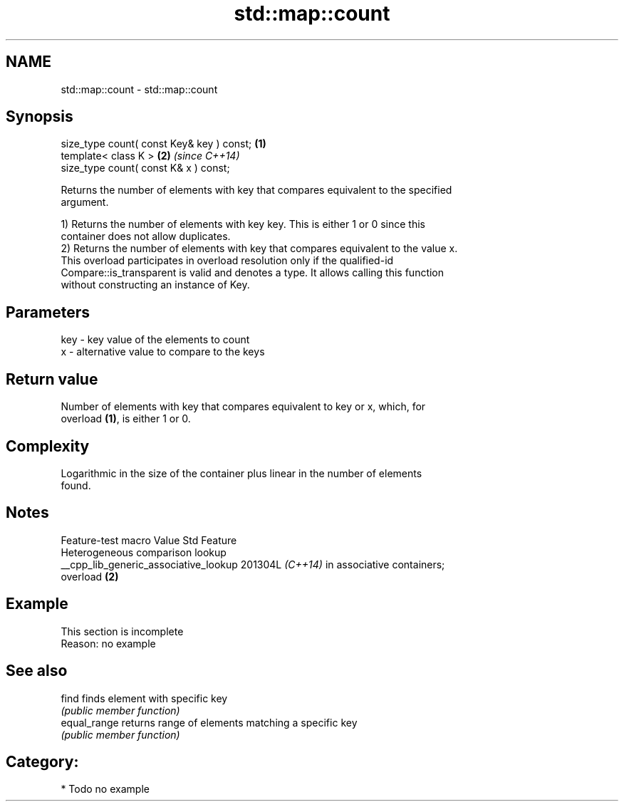 .TH std::map::count 3 "2024.06.10" "http://cppreference.com" "C++ Standard Libary"
.SH NAME
std::map::count \- std::map::count

.SH Synopsis
   size_type count( const Key& key ) const; \fB(1)\fP
   template< class K >                      \fB(2)\fP \fI(since C++14)\fP
   size_type count( const K& x ) const;

   Returns the number of elements with key that compares equivalent to the specified
   argument.

   1) Returns the number of elements with key key. This is either 1 or 0 since this
   container does not allow duplicates.
   2) Returns the number of elements with key that compares equivalent to the value x.
   This overload participates in overload resolution only if the qualified-id
   Compare::is_transparent is valid and denotes a type. It allows calling this function
   without constructing an instance of Key.

.SH Parameters

   key - key value of the elements to count
   x   - alternative value to compare to the keys

.SH Return value

   Number of elements with key that compares equivalent to key or x, which, for
   overload \fB(1)\fP, is either 1 or 0.

.SH Complexity

   Logarithmic in the size of the container plus linear in the number of elements
   found.

.SH Notes

            Feature-test macro           Value    Std               Feature
                                                        Heterogeneous comparison lookup
   __cpp_lib_generic_associative_lookup 201304L \fI(C++14)\fP in associative containers;
                                                        overload \fB(2)\fP

.SH Example

    This section is incomplete
    Reason: no example

.SH See also

   find        finds element with specific key
               \fI(public member function)\fP 
   equal_range returns range of elements matching a specific key
               \fI(public member function)\fP 

.SH Category:
     * Todo no example
